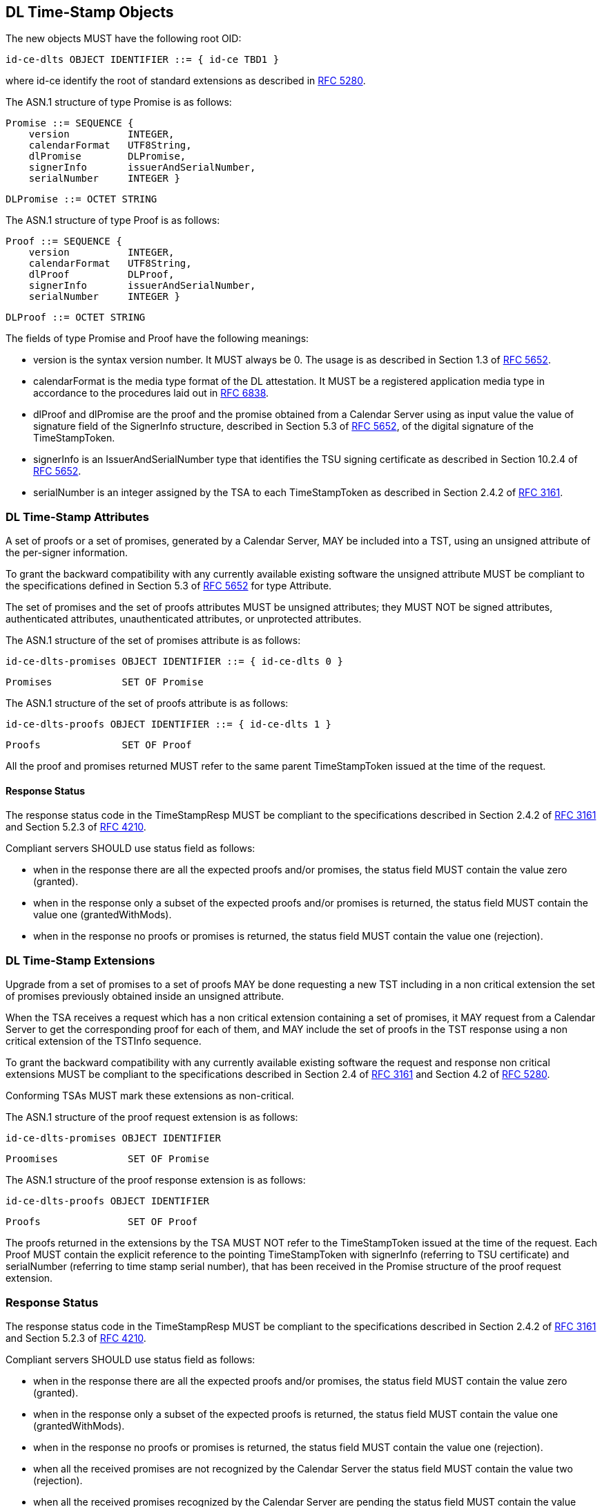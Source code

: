 == DL Time-Stamp Objects

The new objects MUST have the following root OID:

    id-ce-dlts OBJECT IDENTIFIER ::= { id-ce TBD1 }

where id-ce identify the root of standard extensions as described in <<RFC5280,RFC 5280>>.

The ASN.1 structure of type Promise is as follows:

    Promise ::= SEQUENCE {
        version          INTEGER,
        calendarFormat   UTF8String,
        dlPromise        DLPromise,
        signerInfo       issuerAndSerialNumber,
        serialNumber     INTEGER }

    DLPromise ::= OCTET STRING


The ASN.1 structure of type Proof is as follows:

    Proof ::= SEQUENCE {
        version          INTEGER,
        calendarFormat   UTF8String,
        dlProof          DLProof,
        signerInfo       issuerAndSerialNumber,
        serialNumber     INTEGER }

    DLProof ::= OCTET STRING

The fields of type Promise and Proof have the following meanings:

[no-bullet]
* version is the syntax version number. It MUST always be 0.
  The usage is as described in Section 1.3 of <<RFC5652,RFC 5652>>.

* calendarFormat is the media type format of the DL attestation.
  It MUST be a registered application media type in accordance to
  the procedures laid out in <<RFC6838,RFC 6838>>.

* dlProof and dlPromise are the proof and the promise obtained from
  a Calendar Server using as input value the value of signature field of
  the SignerInfo structure, described in Section 5.3 of <<RFC5652,RFC 5652>>,
  of the digital signature of the TimeStampToken.

* signerInfo is an IssuerAndSerialNumber type that identifies the TSU
  signing certificate as described in Section 10.2.4 of <<RFC5652,RFC 5652>>.

* serialNumber is an integer assigned by the TSA to each TimeStampToken
  as described in Section 2.4.2 of <<RFC3161,RFC 3161>>.


=== DL Time-Stamp Attributes

A set of proofs or a set of promises, generated by a Calendar Server, MAY be included
into a TST, using an unsigned attribute of the per-signer information.

To grant the backward compatibility with any currently available existing software
the unsigned attribute MUST be compliant to the specifications defined
in Section 5.3 of <<RFC5652,RFC 5652>> for type Attribute.

The set of promises and the set of proofs attributes MUST be unsigned attributes;
they MUST NOT be signed attributes, authenticated attributes,
unauthenticated attributes, or unprotected attributes.

The ASN.1 structure of the set of promises attribute is as follows:

    id-ce-dlts-promises OBJECT IDENTIFIER ::= { id-ce-dlts 0 }

    Promises            SET OF Promise

The ASN.1 structure of the set of proofs attribute is as follows:

    id-ce-dlts-proofs OBJECT IDENTIFIER ::= { id-ce-dlts 1 }

    Proofs              SET OF Proof

All the proof and promises returned MUST refer to the same parent
TimeStampToken issued at the time of the request.


==== Response Status

The response status code in the TimeStampResp MUST be compliant
to the specifications described in Section 2.4.2 of <<RFC3161,RFC 3161>>
and Section 5.2.3 of <<RFC4210,RFC 4210>>.

Compliant servers SHOULD use status field as follows:

* when in the response there are all the expected proofs and/or promises,
  the status field MUST contain the value zero (granted).

* when in the response only a subset of the expected proofs and/or promises is returned,
  the status field MUST contain the value one (grantedWithMods).
//FIXME: Supponiamo che la TSA restituisca due promesse, una su DL BTC e una su DL ETH.
//       Supponiamo che solo la promise su DL ETH fallisca per qualche motivo.
//       La TSA deve rispondere grantedWithMods ma il client ignora l'attributo unsigned.
//       Se la cosa viene gestita a livello di policy qui forse lo devo spegare, no?

* when in the response no proofs or promises is returned,
  the status field MUST contain the value one (rejection).

=== DL Time-Stamp Extensions

Upgrade from a set of promises to a set of proofs MAY be done
requesting a new TST including in a non critical extension
the set of promises previously obtained inside an unsigned attribute.

When the TSA receives a request which has a non critical extension
containing a set of promises,
it MAY request from a Calendar Server to get the corresponding proof
for each of them, and MAY include the set of proofs in the TST response
using a non critical extension of the TSTInfo sequence.

To grant the backward compatibility with any currently available existing software
the request and response non critical extensions MUST be compliant
to the specifications described in Section 2.4 of <<RFC3161,RFC 3161>>
and Section 4.2 of <<RFC5280,RFC 5280>>.

Conforming TSAs MUST mark these extensions as non-critical.

The ASN.1 structure of the proof request extension is as follows:

    id-ce-dlts-promises OBJECT IDENTIFIER

    Proomises            SET OF Promise

The ASN.1 structure of the proof response extension is as follows:

    id-ce-dlts-proofs OBJECT IDENTIFIER

    Proofs               SET OF Proof

The proofs returned in the extensions by the TSA MUST NOT refer to
the TimeStampToken issued at the time of the request.
Each Proof MUST contain the explicit reference to the pointing
TimeStampToken with signerInfo (referring to TSU certificate)
and serialNumber (referring to time stamp serial number),
that has been received in the Promise structure of the proof request extension.


=== Response Status

The response status code in the TimeStampResp MUST be compliant
to the specifications described in Section 2.4.2 of <<RFC3161,RFC 3161>>
and Section 5.2.3 of <<RFC4210,RFC 4210>>.

//FIXME: spiegare che lo status PKI sovrascrive quello dlts
Compliant servers SHOULD use status field as follows:

* when in the response there are all the expected proofs and/or promises,
  the status field MUST contain the value zero (granted).

* when in the response only a subset of the expected proofs is returned,
  the status field MUST contain the value one (grantedWithMods).

* when in the response no proofs or promises is returned,
  the status field MUST contain the value one (rejection).

* when all the received promises are not recognized by the Calendar Server
  the status field MUST contain the value two (rejection).

* when all the received promises recognized by the Calendar Server are pending
  the status field MUST contain the value three (waiting).
